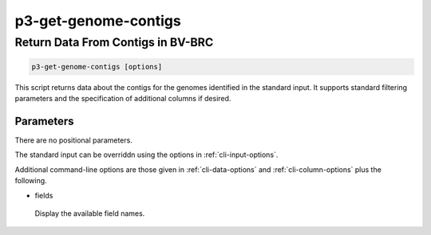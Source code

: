 .. _cli::p3-get-genome-contigs:


#####################
p3-get-genome-contigs
#####################


**********************************
Return Data From Contigs in BV-BRC
**********************************



.. code-block:: perl

     p3-get-genome-contigs [options]


This script returns data about the contigs for the genomes identified in the standard input. It supports standard filtering
parameters and the specification of additional columns if desired.

Parameters
==========


There are no positional parameters.

The standard input can be overriddn using the options in :ref:`cli-input-options`.

Additional command-line options are those given in :ref:`cli-data-options` and :ref:`cli-column-options` plus the following.


- fields
 
 Display the available field names.
 



